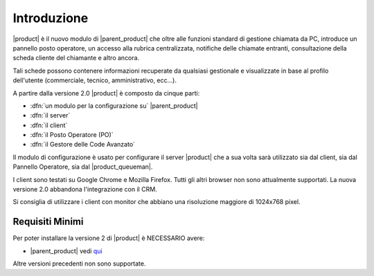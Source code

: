 ============
Introduzione
============

|product| è il nuovo modulo di |parent_product| che oltre alle funzioni standard di gestione chiamata da PC, introduce un pannello posto operatore, un accesso alla rubrica centralizzata, notifiche delle chiamate entranti, consultazione della scheda cliente del chiamante e altro ancora.

Tali schede possono contenere informazioni recuperate da qualsiasi gestionale e visualizzate in base al profilo dell'utente (commerciale, tecnico, amministrativo, ecc...).

A partire dalla versione 2.0 |product| è composto da cinque parti:

* :dfn:`un modulo per la configurazione su` |parent_product|
* :dfn:`il server`
* :dfn:`il client`
* :dfn:`il Posto Operatore (PO)`
* :dfn:`il Gestore delle Code Avanzato`

Il modulo di configurazione è usato per configurare il server |product| che a sua volta sarà utilizzato sia dal client, sia dal Pannello Operatore, sia dal |product_queueman|.

I client sono testati su Google Chrome e Mozilla Firefox. Tutti gli altri browser non sono attualmente supportati.
La nuova versione 2.0 abbandona l'integrazione con il CRM.

Si consiglia di utilizzare i client con monitor che abbiano una risoluzione maggiore di 1024x768 pixel.


Requisiti Minimi
================

Per poter installare la versione 2 di |product| è NECESSARIO avere:

* |parent_product| vedi `qui <http://nethvoice.docs.nethesis.it/it/latest>`_

Altre versioni precedenti non sono supportate.
